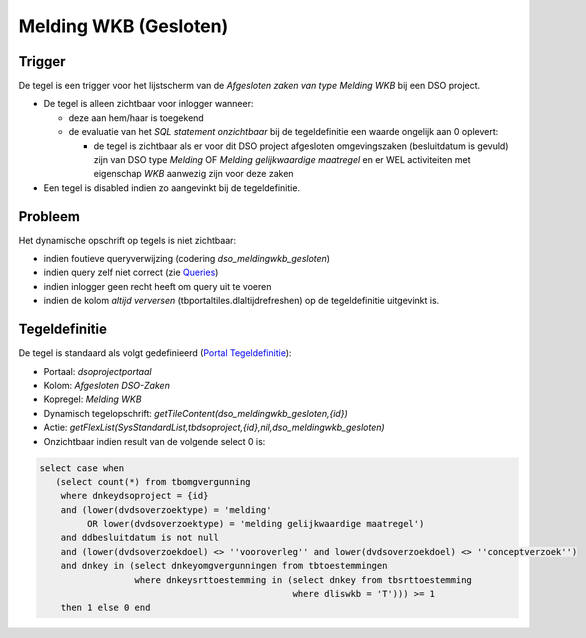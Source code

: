 Melding WKB (Gesloten)
======================

Trigger
-------

De tegel is een trigger voor het lijstscherm van de *Afgesloten zaken
van type Melding WKB* bij een DSO project.

-  De tegel is alleen zichtbaar voor inlogger wanneer:

   -  deze aan hem/haar is toegekend
   -  de evaluatie van het *SQL statement onzichtbaar* bij de
      tegeldefinitie een waarde ongelijk aan 0 oplevert:

      -  de tegel is zichtbaar als er voor dit DSO project afgesloten
         omgevingszaken (besluitdatum is gevuld) zijn van DSO type
         *Melding* OF *Melding gelijkwaardige maatregel* en er WEL
         activiteiten met eigenschap *WKB* aanwezig zijn voor deze zaken

-  Een tegel is disabled indien zo aangevinkt bij de tegeldefinitie.

Probleem
--------

Het dynamische opschrift op tegels is niet zichtbaar:

-  indien foutieve queryverwijzing (codering *dso_meldingwkb_gesloten*)
-  indien query zelf niet correct (zie
   `Queries </docs/instellen_inrichten/queries.md>`__)
-  indien inlogger geen recht heeft om query uit te voeren
-  indien de kolom *altijd verversen* (tbportaltiles.dlaltijdrefreshen)
   op de tegeldefinitie uitgevinkt is.

Tegeldefinitie
--------------

De tegel is standaard als volgt gedefinieerd (`Portal
Tegeldefinitie </docs/instellen_inrichten/portaldefinitie/portal_tegel.md>`__):

-  Portaal: *dsoprojectportaal*
-  Kolom: *Afgesloten DSO-Zaken*
-  Kopregel: *Melding WKB*
-  Dynamisch tegelopschrift:
   *getTileContent(dso_meldingwkb_gesloten,{id})*
-  Actie:
   *getFlexList(SysStandardList,tbdsoproject,{id},nil,dso_meldingwkb_gesloten)*
-  Onzichtbaar indien result van de volgende select 0 is:

.. code:: sql

   select case when
      (select count(*) from tbomgvergunning
       where dnkeydsoproject = {id}
       and (lower(dvdsoverzoektype) = 'melding'
            OR lower(dvdsoverzoektype) = 'melding gelijkwaardige maatregel')
       and ddbesluitdatum is not null
       and (lower(dvdsoverzoekdoel) <> ''vooroverleg'' and lower(dvdsoverzoekdoel) <> ''conceptverzoek'')
       and dnkey in (select dnkeyomgvergunningen from tbtoestemmingen
                     where dnkeysrttoestemming in (select dnkey from tbsrttoestemming
                                                   where dliswkb = 'T'))) >= 1
       then 1 else 0 end
